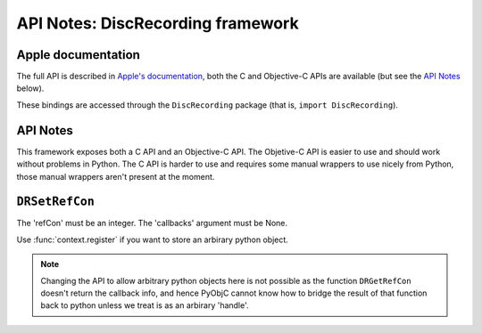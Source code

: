 API Notes: DiscRecording framework
===================================

Apple documentation
-------------------

The full API is described in `Apple's documentation`__, both
the C and Objective-C APIs are available (but see the `API Notes`_ below).

.. __: https://developer.apple.com/discrecording/?language=objc

These bindings are accessed through the ``DiscRecording`` package (that is, ``import DiscRecording``).


API Notes
---------

This framework exposes both a C API and an Objective-C API. The Objetive-C API
is easier to use and should work without problems in Python. The C API is
harder to use and requires some manual wrappers to use nicely from Python, those
manual wrappers aren't present at the moment.


``DRSetRefCon``
---------------

The 'refCon' must be an integer. The 'callbacks' argument must be None.

Use :func:`context.register` if you want to store an arbirary python
object.

.. note::

   Changing the API to allow arbitrary python objects here is not
   possible as the function ``DRGetRefCon`` doesn't return the callback
   info, and hence PyObjC cannot know how to bridge the result of that
   function back to python unless we treat is as an arbirary 'handle'.
